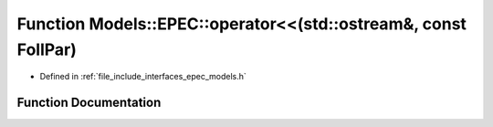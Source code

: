 .. _exhale_function_namespace_models_1_1_e_p_e_c_1aa732ff410b4c32a84be09a6ed7f55ae7:

Function Models::EPEC::operator<<(std::ostream&, const FollPar)
===============================================================

- Defined in :ref:`file_include_interfaces_epec_models.h`


Function Documentation
----------------------


.. doxygenfunction:: Models::EPEC::operator<<(std::ostream&, const FollPar)
